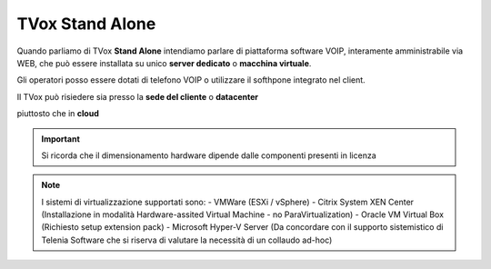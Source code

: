 .. _StandAlone:

================
TVox Stand Alone
================


Quando parliamo di TVox **Stand Alone** intendiamo parlare di piattaforma software VOIP,  interamente amministrabile via WEB, che può essere installata su unico **server dedicato** o **macchina virtuale**.

Gli operatori posso essere dotati di telefono VOIP o utilizzare il softhpone integrato nel client.



Il TVox può risiedere sia presso la **sede del cliente** o **datacenter**

.. image:: /images/TVOX/StandAlone/OnPrem.png
   :scale: 30%
   :align: center
    
piuttosto che in **cloud**

.. image:: /images/TVOX/StandAlone/HybridCloud.png
   :scale: 30%
   :align: center

.. image:: /images/TVOX/StandAlone/Cloud.png
   :scale: 30%
   :align: center

.. important :: Si ricorda che il dimensionamento hardware dipende dalle componenti presenti in licenza

.. note :: I sistemi di virtualizzazione supportati sono:
      - VMWare (ESXi / vSphere)
      - Citrix System XEN Center  (Installazione in modalità Hardware-assited Virtual Machine - no ParaVirtualization)
      - Oracle VM Virtual Box (Richiesto setup extension pack)
      - Microsoft Hyper-V Server (Da concordare con il supporto sistemistico di Telenia Software che si riserva di valutare la necessità di un collaudo ad-hoc)

